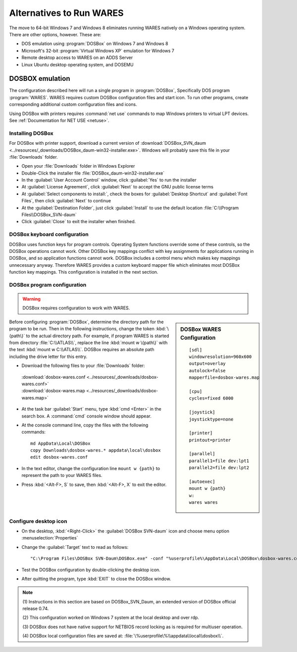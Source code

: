 .. _alternatives:

#############################
Alternatives to Run WARES
#############################

The move to 64-bit Windows 7 and Windows 8 eliminates running WARES natively on 
a Windows operating system. There are other options, however. These are:
 
*  DOS emulation using :program:`DOSBox` on Windows 7 and Windows 8
*  Microsoft's 32-bit :program:`Virtual Windows XP` emulation for Windows 7
*  Remote desktop access to WARES on an ADDS Server
*  Linux Ubuntu desktop operating system, and DOSEMU

DOSBOX emulation
=============================

The configuration described here will run a single program in :program:`DOSBox`, 
Specifically DOS program :program:`WARES`. WARES requires custom DOSBox 
configuration files and start icon. To run other programs, create corresponding 
additional custom configuration files and icons.

Using DOSBox with printers requires :command:`net use` commands to map Windows 
printers to virtual LPT devices. See :ref:`Documentation for NET USE <netuse>`.

Installing DOSBox
-----------------------------

For DOSBox with printer support, download a current version of
:download:`DOSBox_SVN_daum <../resources/_downloads/DOSBox_daum-win32-installer.exe>`. 
Windows will probably save this file in your :file:`Downloads` folder.

*  Open your :file:`Downloads` folder in Windows Explorer
*  Double-Click the installer file :file:`DOSBox_daum-win32-installer.exe` 
*  In the :guilabel:`User Account Control` window, click :guilabel:`Yes` to run 
   the installer
*  At :guilabel:`License Agreement`, click :guilabel:`Next` to accept the 
   GNU public license terms
*  At :guilabel:`Select components to install:`, check the boxes for
   :guilabel:`Desktop Shortcut` and :guilabel:`Font Files`, then click 
   :guilabel:`Next` to continue 
*  At the :guilabel:`Destination Folder`, just click :guilabel:`Install` to
   use the default location :file:`C:\\Program Files\\DOSBox_SVN-daum`  
*  Click :guilabel:`Close` to exit the installer when finished.

DOSBox keyboard configuration
-----------------------------

DOSBox uses function keys for program controls. Operating System functions 
override some of these controls, so the DOSBox operations cannot work. 
Other DOSBox key mappings conflict with key assignments for applications 
running in DOSBox, and so application functions cannot work. DOSBox includes a 
control menu which makes key mappings unnecessary anyway. Therefore WARES 
provides a custom keyboard mapper file which eliminates most DOSBox function key 
mappings. This configuration is installed in the next section.

DOSBox program configuration
-----------------------------

.. warning::
   DOSBox requires configuration to work with WARES.

.. sidebar:: DOSBox WARES Configuration 
   
   ::
   
      [sdl]
      windowresolution=960x600
      output=overlay
      autolock=false
      mapperfile=dosbox-wares.map
      
      [cpu]
      cycles=fixed 6000

      [joystick]
      joysticktype=none
      
      [printer]
      printout=printer
      
      [parallel]
      parallel1=file dev:lpt1
      parallel2=file dev:lpt2
      
      [autoexec]
      mount w {path}
      w:
      wares wares

Before configuring :program:`DOSBox`, determine the directory path for the 
program to be run. Then in the following instructions, change the token 
:kbd:`\{path\}` to the actual directory path. For example, if program WARES is
started from directory :file:`C:\\ATLAS\\`, replace the line 
:kbd:`mount w \{path\}` with the text :kbd:`mount w C:\\ATLAS\\`. DOSBox 
requires an absolute path including the drive letter for this entry.

*  Download the following files to your :file:`Downloads` folder:

  | :download:`dosbox-wares.conf <../resources/_downloads/dosbox-wares.conf>` 
  | :download:`dosbox-wares.map <../resources/_downloads/dosbox-wares.map>`

*  At the task bar :guilabel:`Start` menu, type :kbd:`cmd <Enter>` in the search 
   box. A :command:`cmd` console window should appear.
*  At the console command line, copy the files with the following commands::

      md AppData\Local\DOSBox
      copy Downloads\dosbox-wares.* appdata\local\dosbox
      edit dosbox-wares.conf

*  In the text editor, change the configuration line ``mount w {path}`` to 
   represent the path to your WARES files.
*  Press :kbd:`<Alt-F>, S` to save, then :kbd:`<Alt-F>, X` to exit the editor.

Configure desktop icon
-----------------------------

*  On the desktop, :kbd:`<Right-Click>` the :guilabel:`DOSBox SVN-daum` icon and 
   choose menu option :menuselection:`Properties`
*  Change the :guilabel:`Target` text to read as follows::
      
      "C:\Program Files\DOSBox SVN-Daum\DOSBox.exe" -conf "%userprofile%\AppData\Local\DOSBox\dosbox-wares.conf" -noconsole
    
*  Test the DOSBox configuration by double-clicking the desktop icon. 
*  After quitting the program, type :kbd:`EXIT` to close the DOSBox window.

.. note:: 
   (1) Instructions in this section are based on DOSBox_SVN_Daum, an extended 
   version of DOSBox official release 0.74. 
   
   (2) This configuration worked on Windows 7 system at the local desktop and 
   over rdp. 
   
   (3) DOSBox does not have native support for NETBIOS record locking as is 
   required for multiuser operation.
   
   (4) DOSBox local configuration files are saved at: 
   :file:`\%userprofile\%\\appdata\\local\\dosbox\\`. 
